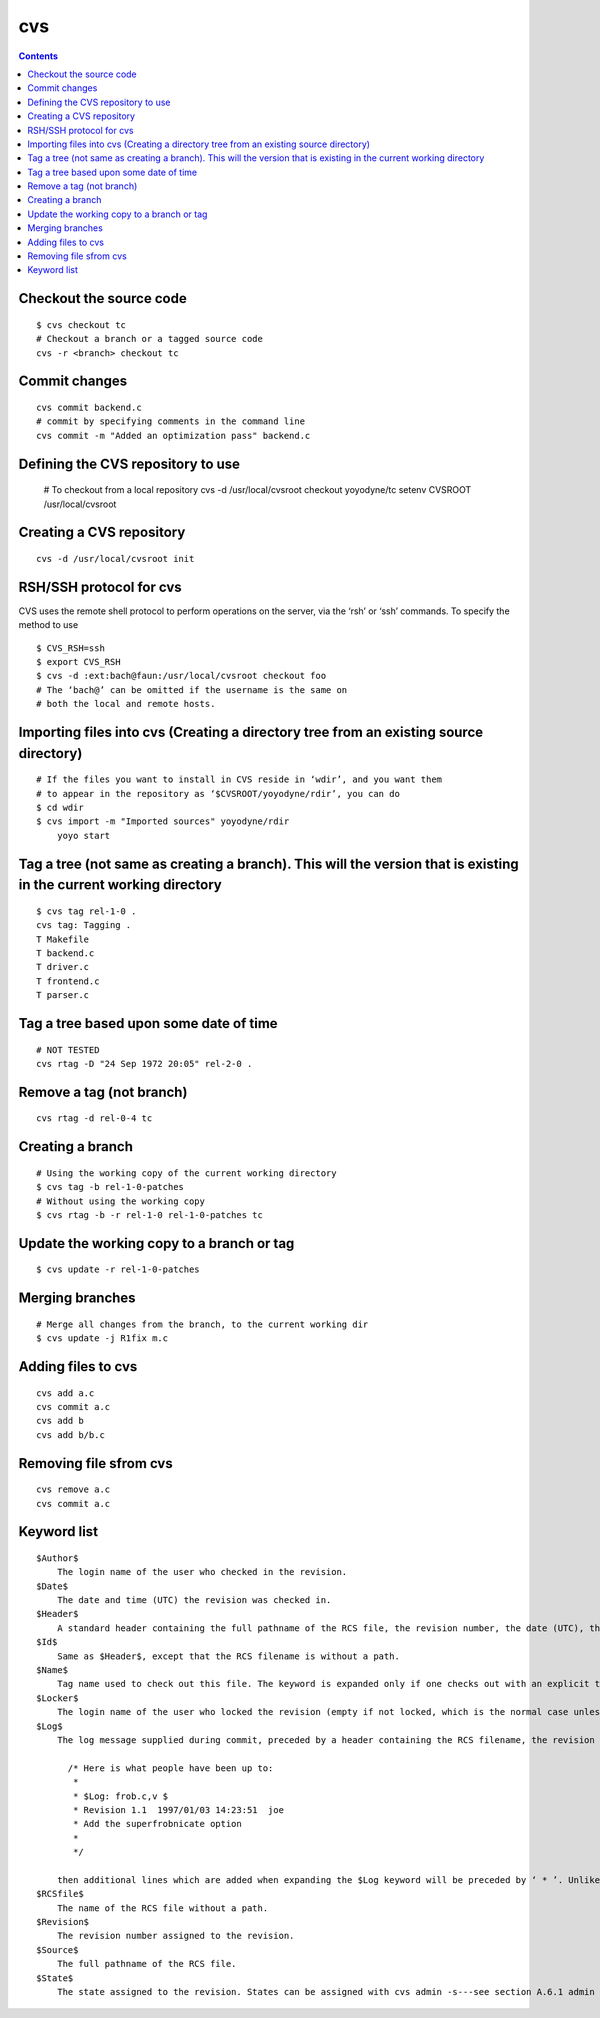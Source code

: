 cvs
===

.. contents::

Checkout the source code
------------------------

::

        $ cvs checkout tc
        # Checkout a branch or a tagged source code
        cvs -r <branch> checkout tc

Commit changes
--------------

::

        cvs commit backend.c
        # commit by specifying comments in the command line
        cvs commit -m "Added an optimization pass" backend.c

Defining the CVS repository to use
----------------------------------

        # To checkout from a local repository
        cvs -d /usr/local/cvsroot checkout yoyodyne/tc
        setenv CVSROOT /usr/local/cvsroot

Creating a CVS repository
-------------------------

::

        cvs -d /usr/local/cvsroot init

RSH/SSH protocol for cvs
------------------------
CVS uses the remote shell protocol to perform operations on the server, via the ‘rsh’ or ‘ssh’ commands. To specify the method to use

::

        $ CVS_RSH=ssh
        $ export CVS_RSH
        $ cvs -d :ext:bach@faun:/usr/local/cvsroot checkout foo
        # The ‘bach@’ can be omitted if the username is the same on 
        # both the local and remote hosts.

Importing files into cvs (Creating a directory tree from an existing source directory)
--------------------------------------------------------------------------------------

::

        # If the files you want to install in CVS reside in ‘wdir’, and you want them 
        # to appear in the repository as ‘$CVSROOT/yoyodyne/rdir’, you can do 
        $ cd wdir
        $ cvs import -m "Imported sources" yoyodyne/rdir
            yoyo start

Tag a tree (not same as creating a branch). This will the version that is existing in the current working directory
-------------------------------------------------------------------------------------------------------------------

::

        $ cvs tag rel-1-0 .
        cvs tag: Tagging .
        T Makefile
        T backend.c
        T driver.c
        T frontend.c
        T parser.c

Tag a tree based upon some date of time
---------------------------------------

::

        # NOT TESTED
        cvs rtag -D "24 Sep 1972 20:05" rel-2-0 .

Remove a tag (not branch)
-------------------------

::

        cvs rtag -d rel-0-4 tc

Creating a branch
-----------------

::

        # Using the working copy of the current working directory
        $ cvs tag -b rel-1-0-patches
        # Without using the working copy
        $ cvs rtag -b -r rel-1-0 rel-1-0-patches tc

Update the working copy to a branch or tag
------------------------------------------

::

        $ cvs update -r rel-1-0-patches

Merging branches
----------------

::

        # Merge all changes from the branch, to the current working dir
        $ cvs update -j R1fix m.c  

Adding files to cvs
-------------------

::

        cvs add a.c
        cvs commit a.c
        cvs add b
        cvs add b/b.c

Removing file sfrom cvs
-----------------------

::

        cvs remove a.c
        cvs commit a.c

Keyword list
------------

::

        $Author$
            The login name of the user who checked in the revision. 
        $Date$
            The date and time (UTC) the revision was checked in. 
        $Header$
            A standard header containing the full pathname of the RCS file, the revision number, the date (UTC), the author, the state, and the locker (if locked). Files will normally never be locked when you use CVS. 
        $Id$
            Same as $Header$, except that the RCS filename is without a path. 
        $Name$
            Tag name used to check out this file. The keyword is expanded only if one checks out with an explicit tag name. For example, when running the command cvs co -r first, the keyword expands to ‘Name: first’. 
        $Locker$
            The login name of the user who locked the revision (empty if not locked, which is the normal case unless cvs admin -l is in use). 
        $Log$
            The log message supplied during commit, preceded by a header containing the RCS filename, the revision number, the author, and the date (UTC). Existing log messages are not replaced. Instead, the new log message is inserted after $Log:...$. Each new line is prefixed with the same string which precedes the $Log keyword. For example, if the file contains:

              /* Here is what people have been up to:
               *
               * $Log: frob.c,v $
               * Revision 1.1  1997/01/03 14:23:51  joe
               * Add the superfrobnicate option
               *
               */

            then additional lines which are added when expanding the $Log keyword will be preceded by ‘ * ’. Unlike previous versions of CVS and RCS, the comment leader from the RCS file is not used. The $Log keyword is useful for accumulating a complete change log in a source file, but for several reasons it can be problematic. See section 12.5 Problems with the $Log$ keyword.. 
        $RCSfile$
            The name of the RCS file without a path. 
        $Revision$
            The revision number assigned to the revision. 
        $Source$
            The full pathname of the RCS file. 
        $State$
            The state assigned to the revision. States can be assigned with cvs admin -s---see section A.6.1 admin options. 

